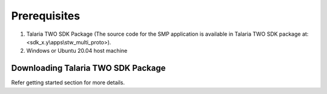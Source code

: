 Prerequisites
--------------

1. Talaria TWO SDK Package (The source code for the SMP application is
   available in Talaria TWO SDK package at:
   <sdk_x.y\\apps\\stw_multi_proto>).

2. Windows or Ubuntu 20.04 host machine

Downloading Talaria TWO SDK Package 
~~~~~~~~~~~~~~~~~~~~~~~

Refer getting started section for more details.
